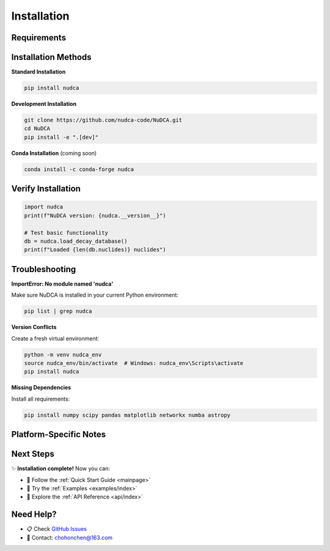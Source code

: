 Installation
============

.. raw:: html

   <div style="text-align: center; margin: 2em 0;">
       <div style="display: inline-block; background: #f8f9fa; padding: 1.5em 3em; border-radius: 8px; border: 2px solid #667eea;">
           <h2 style="margin: 0; color: #667eea;">pip install nudca</h2>
           <p style="margin: 0.5em 0 0 0; color: #666;">That's it! You're ready to go.</p>
       </div>
   </div>

Requirements
------------

.. raw:: html

   <div style="display: grid; grid-template-columns: 1fr 1fr; gap: 1em; margin: 1em 0;">
       <div>
           <h3>✅ Required</h3>
           <ul>
               <li>Python ≥ 3.8</li>
               <li>NumPy ≥ 1.20.0</li>
               <li>SciPy ≥ 1.7.0</li>
               <li>Pandas ≥ 1.3.0</li>
               <li>Matplotlib ≥ 3.4.0</li>
               <li>NetworkX</li>
               <li>Numba</li>
               <li>Astropy</li>
           </ul>
       </div>
       <div>
           <h3>📦 Optional</h3>
           <ul>
               <li>Jupyter - for notebooks</li>
               <li>h5py - for HDF5 support</li>
           </ul>
       </div>
   </div>

Installation Methods
--------------------

**Standard Installation**

.. code-block:: bash

   pip install nudca

**Development Installation**

.. code-block:: bash

   git clone https://github.com/nudca-code/NuDCA.git
   cd NuDCA
   pip install -e ".[dev]"

**Conda Installation** (coming soon)

.. code-block:: bash

   conda install -c conda-forge nudca

Verify Installation
-------------------

.. code-block:: python

   import nudca
   print(f"NuDCA version: {nudca.__version__}")
   
   # Test basic functionality
   db = nudca.load_decay_database()
   print(f"Loaded {len(db.nuclides)} nuclides")

Troubleshooting
---------------

.. raw:: html

   <details style="margin: 1em 0;">
   <summary style="cursor: pointer; padding: 0.5em; background: #f8f9fa; border-radius: 4px;">
       <strong>🔧 Common Issues (click to expand)</strong>
   </summary>
   <div style="padding: 1em; border-left: 3px solid #667eea; margin-top: 0.5em;">

**ImportError: No module named 'nudca'**

Make sure NuDCA is installed in your current Python environment:

.. code-block:: bash

   pip list | grep nudca

**Version Conflicts**

Create a fresh virtual environment:

.. code-block:: bash

   python -m venv nudca_env
   source nudca_env/bin/activate  # Windows: nudca_env\Scripts\activate
   pip install nudca

**Missing Dependencies**

Install all requirements:

.. code-block:: bash

   pip install numpy scipy pandas matplotlib networkx numba astropy

.. raw:: html

   </div>
   </details>

Platform-Specific Notes
-----------------------

.. raw:: html

   <div style="display: grid; grid-template-columns: repeat(3, 1fr); gap: 1em; margin: 2em 0;">
       <div style="text-align: center; padding: 1em; background: #f8f9fa; border-radius: 8px;">
           <h3>🐧 Linux</h3>
           <p>Fully supported. Tested on Ubuntu, Fedora, and CentOS.</p>
       </div>
       <div style="text-align: center; padding: 1em; background: #f8f9fa; border-radius: 8px;">
           <h3>🍎 macOS</h3>
           <p>Fully supported. Both Intel and Apple Silicon.</p>
       </div>
       <div style="text-align: center; padding: 1em; background: #f8f9fa; border-radius: 8px;">
           <h3>🪟 Windows</h3>
           <p>Fully supported. Use Anaconda for easier setup.</p>
       </div>
   </div>

Next Steps
----------

✨ **Installation complete!** Now you can:

- 📖 Follow the :ref:`Quick Start Guide <mainpage>`
- 🎯 Try the :ref:`Examples <examples/index>`
- 🔬 Explore the :ref:`API Reference <api/index>`

Need Help?
----------

- 📋 Check `GitHub Issues <https://github.com/nudca-code/NuDCA/issues>`_
- 📧 Contact: chohonchen@163.com 